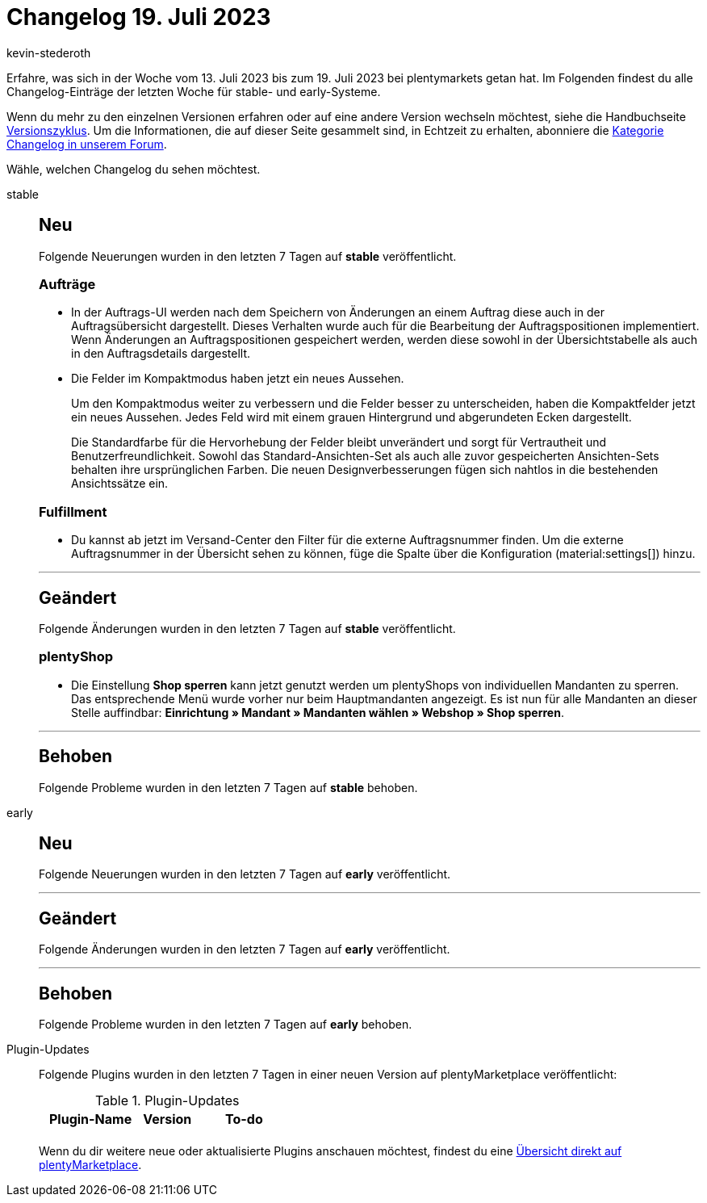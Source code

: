 = Changelog 19. Juli 2023
:author: kevin-stederoth
:sectnums!:
:page-index: false
:page-aliases: ROOT:changelog.adoc
:startWeekDate: 13. Juli 2023
:endWeekDate: 19. Juli 2023

// Ab diesem Eintrag weitermachen: LINK EINFÜGEN

Erfahre, was sich in der Woche vom {startWeekDate} bis zum {endWeekDate} bei plentymarkets getan hat. Im Folgenden findest du alle Changelog-Einträge der letzten Woche für stable- und early-Systeme.

Wenn du mehr zu den einzelnen Versionen erfahren oder auf eine andere Version wechseln möchtest, siehe die Handbuchseite xref:business-entscheidungen:versionszyklus.adoc#[Versionszyklus]. Um die Informationen, die auf dieser Seite gesammelt sind, in Echtzeit zu erhalten, abonniere die link:https://forum.plentymarkets.com/c/changelog[Kategorie Changelog in unserem Forum^].

Wähle, welchen Changelog du sehen möchtest.

[tabs]
====
stable::
+
--

:version: stable

[discrete]
== Neu

Folgende Neuerungen wurden in den letzten 7 Tagen auf *{version}* veröffentlicht.

[discrete]
=== Aufträge

* In der Auftrags-UI werden nach dem Speichern von Änderungen an einem Auftrag diese auch in der Auftragsübersicht dargestellt. Dieses Verhalten wurde auch für die Bearbeitung der Auftragspositionen implementiert. Wenn Änderungen an Auftragspositionen gespeichert werden, werden diese sowohl in der Übersichtstabelle als auch in den Auftragsdetails dargestellt.
* Die Felder im Kompaktmodus haben jetzt ein neues Aussehen.
+
Um den Kompaktmodus weiter zu verbessern und die Felder besser zu unterscheiden, haben die Kompaktfelder jetzt ein neues Aussehen. Jedes Feld wird mit einem grauen Hintergrund und abgerundeten Ecken dargestellt.
+
Die Standardfarbe für die Hervorhebung der Felder bleibt unverändert und sorgt für Vertrautheit und Benutzerfreundlichkeit. Sowohl das Standard-Ansichten-Set als auch alle zuvor gespeicherten Ansichten-Sets behalten ihre ursprünglichen Farben. Die neuen Designverbesserungen fügen sich nahtlos in die bestehenden Ansichtssätze ein.

[discrete]
=== Fulfillment

* Du kannst ab jetzt im Versand-Center den Filter für die externe Auftragsnummer finden. Um die externe Auftragsnummer in der Übersicht sehen zu können, füge die Spalte über die Konfiguration (material:settings[]) hinzu.

'''

[discrete]
== Geändert

Folgende Änderungen wurden in den letzten 7 Tagen auf *{version}* veröffentlicht.

[discrete]
=== plentyShop

* Die Einstellung *Shop sperren* kann jetzt genutzt werden um plentyShops von individuellen Mandanten zu sperren. Das entsprechende Menü wurde vorher nur beim Hauptmandanten angezeigt. Es ist nun für alle Mandanten an dieser Stelle auffindbar: *Einrichtung » Mandant » Mandanten wählen » Webshop » Shop sperren*.

'''

[discrete]
== Behoben

Folgende Probleme wurden in den letzten 7 Tagen auf *{version}* behoben.



--

early::
+
--

:version: early

[discrete]
== Neu

Folgende Neuerungen wurden in den letzten 7 Tagen auf *{version}* veröffentlicht.



'''

[discrete]
== Geändert

Folgende Änderungen wurden in den letzten 7 Tagen auf *{version}* veröffentlicht.



'''

[discrete]
== Behoben

Folgende Probleme wurden in den letzten 7 Tagen auf *{version}* behoben.



--

Plugin-Updates::
+
--
Folgende Plugins wurden in den letzten 7 Tagen in einer neuen Version auf plentyMarketplace veröffentlicht:

.Plugin-Updates
[cols="2, 1, 2"]
|===
|Plugin-Name |Version |To-do

|
|
|

|===

Wenn du dir weitere neue oder aktualisierte Plugins anschauen möchtest, findest du eine link:https://marketplace.plentymarkets.com/plugins?sorting=variation.createdAt_desc&page=1&items=50[Übersicht direkt auf plentyMarketplace^].

--

====

